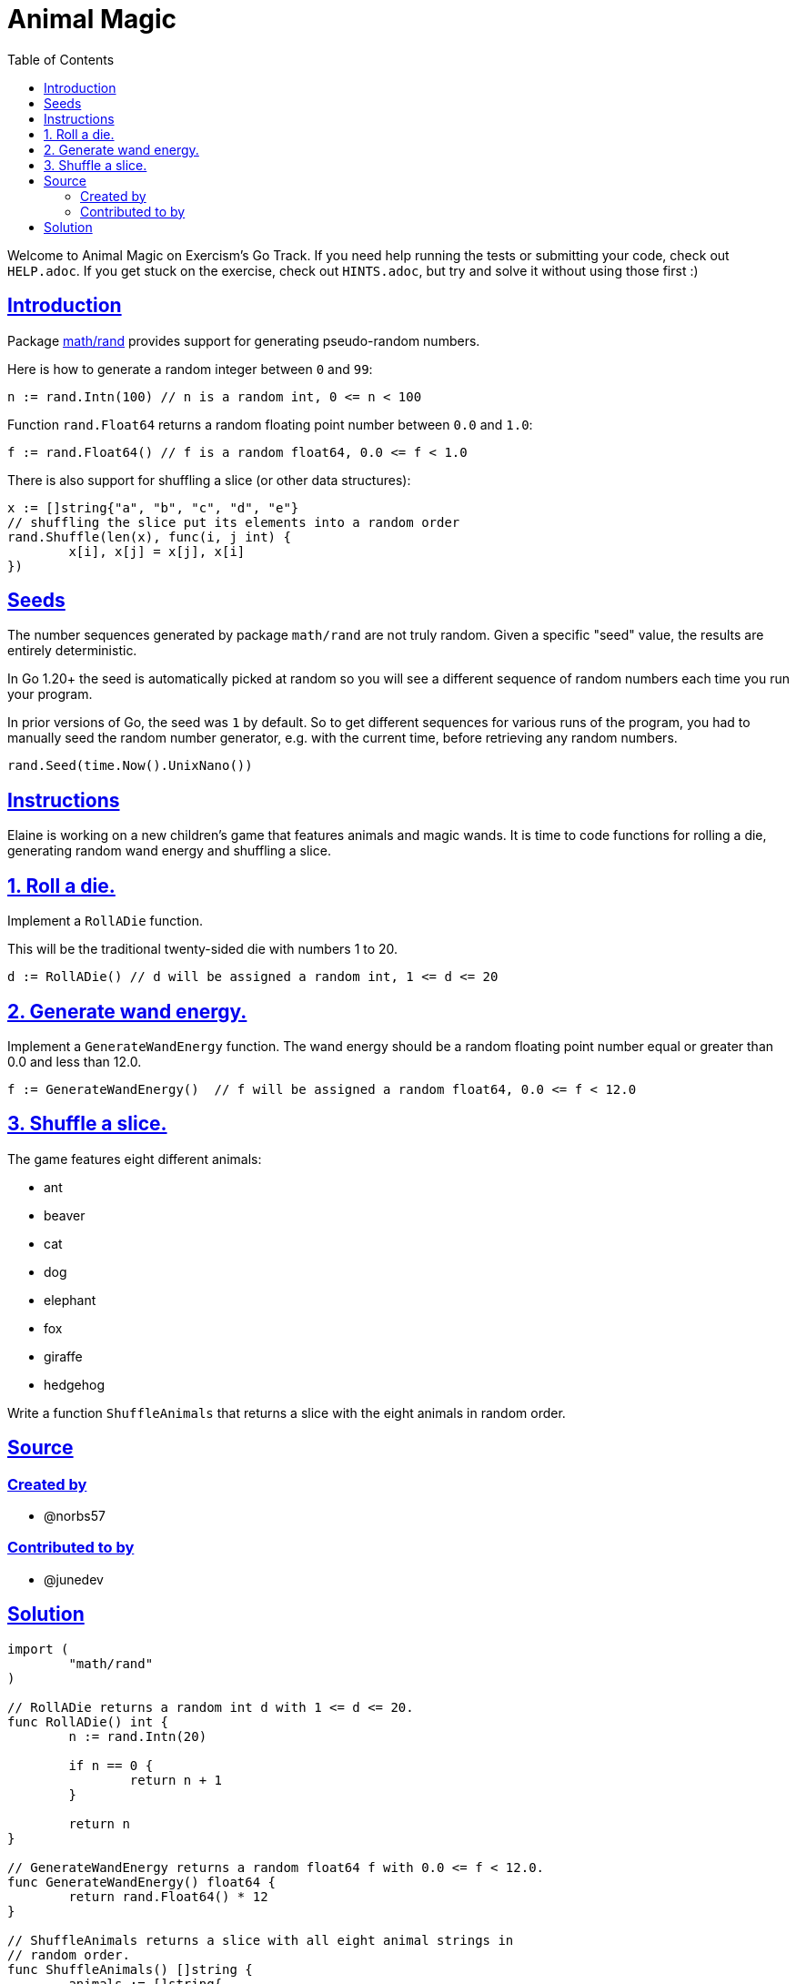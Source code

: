 = Animal Magic
:page-subtitle: Exercism Go
:page-tags: exercism go random
:favicon: https://fernandobasso.dev/cmdline.png
:icons: font
:sectlinks:
:sectnums!:
:toclevels: 6
:toc: left
:source-highlighter: highlight.js
:imagesdir: __assets
:stem: latexmath
ifdef::env-github[]
:tip-caption: :bulb:
:note-caption: :information_source:
:important-caption: :heavy_exclamation_mark:
:caution-caption: :fire:
:warning-caption: :warning:
endif::[]

Welcome to Animal Magic on Exercism's Go Track.
If you need help running the tests or submitting your code, check out `HELP.adoc`.
If you get stuck on the exercise, check out `HINTS.adoc`, but try and solve it without using those first :)

== Introduction

Package https://pkg.go.dev/math/rand[math/rand] provides support for generating pseudo-random numbers.

Here is how to generate a random integer between `0` and `99`:

[,go]
----
n := rand.Intn(100) // n is a random int, 0 <= n < 100
----

Function `rand.Float64` returns a random floating point number between `0.0` and `1.0`:

[,go]
----
f := rand.Float64() // f is a random float64, 0.0 <= f < 1.0
----

There is also support for shuffling a slice (or other data structures):

[,go]
----
x := []string{"a", "b", "c", "d", "e"}
// shuffling the slice put its elements into a random order
rand.Shuffle(len(x), func(i, j int) {
	x[i], x[j] = x[j], x[i]
})
----

== Seeds

The number sequences generated by package `math/rand` are not truly random.
Given a specific "seed" value, the results are entirely deterministic.

In Go 1.20+ the seed is automatically picked at random so you will see a different sequence of random numbers each time you run your program.

In prior versions of Go, the seed was `1` by default.
So to get different sequences for various runs of the program, you had to manually seed the random number generator, e.g.
with the current time, before retrieving any random numbers.

[,go]
----
rand.Seed(time.Now().UnixNano())
----

== Instructions

Elaine is working on a new children's game that features animals and magic wands.
It is time to code functions for rolling a die, generating random wand energy and shuffling a slice.

== 1. Roll a die.

Implement a `RollADie` function.

This will be the traditional twenty-sided die with numbers 1 to 20.

[,go]
----
d := RollADie() // d will be assigned a random int, 1 <= d <= 20
----

== 2. Generate wand energy.

Implement a `GenerateWandEnergy` function.
The wand energy should be a random floating point number equal or greater than 0.0 and less than 12.0.

[,go]
----
f := GenerateWandEnergy()  // f will be assigned a random float64, 0.0 <= f < 12.0
----

== 3. Shuffle a slice.

The game features eight different animals:

* ant
* beaver
* cat
* dog
* elephant
* fox
* giraffe
* hedgehog

Write a function `ShuffleAnimals` that returns a slice with the eight animals in random order.

== Source

=== Created by

* @norbs57

=== Contributed to by

* @junedev

== Solution

[source,go]
----
import (
	"math/rand"
)

// RollADie returns a random int d with 1 <= d <= 20.
func RollADie() int {
	n := rand.Intn(20)

	if n == 0 {
		return n + 1
	}

	return n
}

// GenerateWandEnergy returns a random float64 f with 0.0 <= f < 12.0.
func GenerateWandEnergy() float64 {
	return rand.Float64() * 12
}

// ShuffleAnimals returns a slice with all eight animal strings in
// random order.
func ShuffleAnimals() []string {
	animals := []string{
		"ant",
		"beaver",
		"cat",
		"dog",
		"elephant",
		"fox",
		"giraffe",
		"hedgehog",
	}

	rand.Shuffle(len(animals), func(i, j int) {
		animals[i], animals[j] = animals[j], animals[i]
	})

	return animals
}
----
